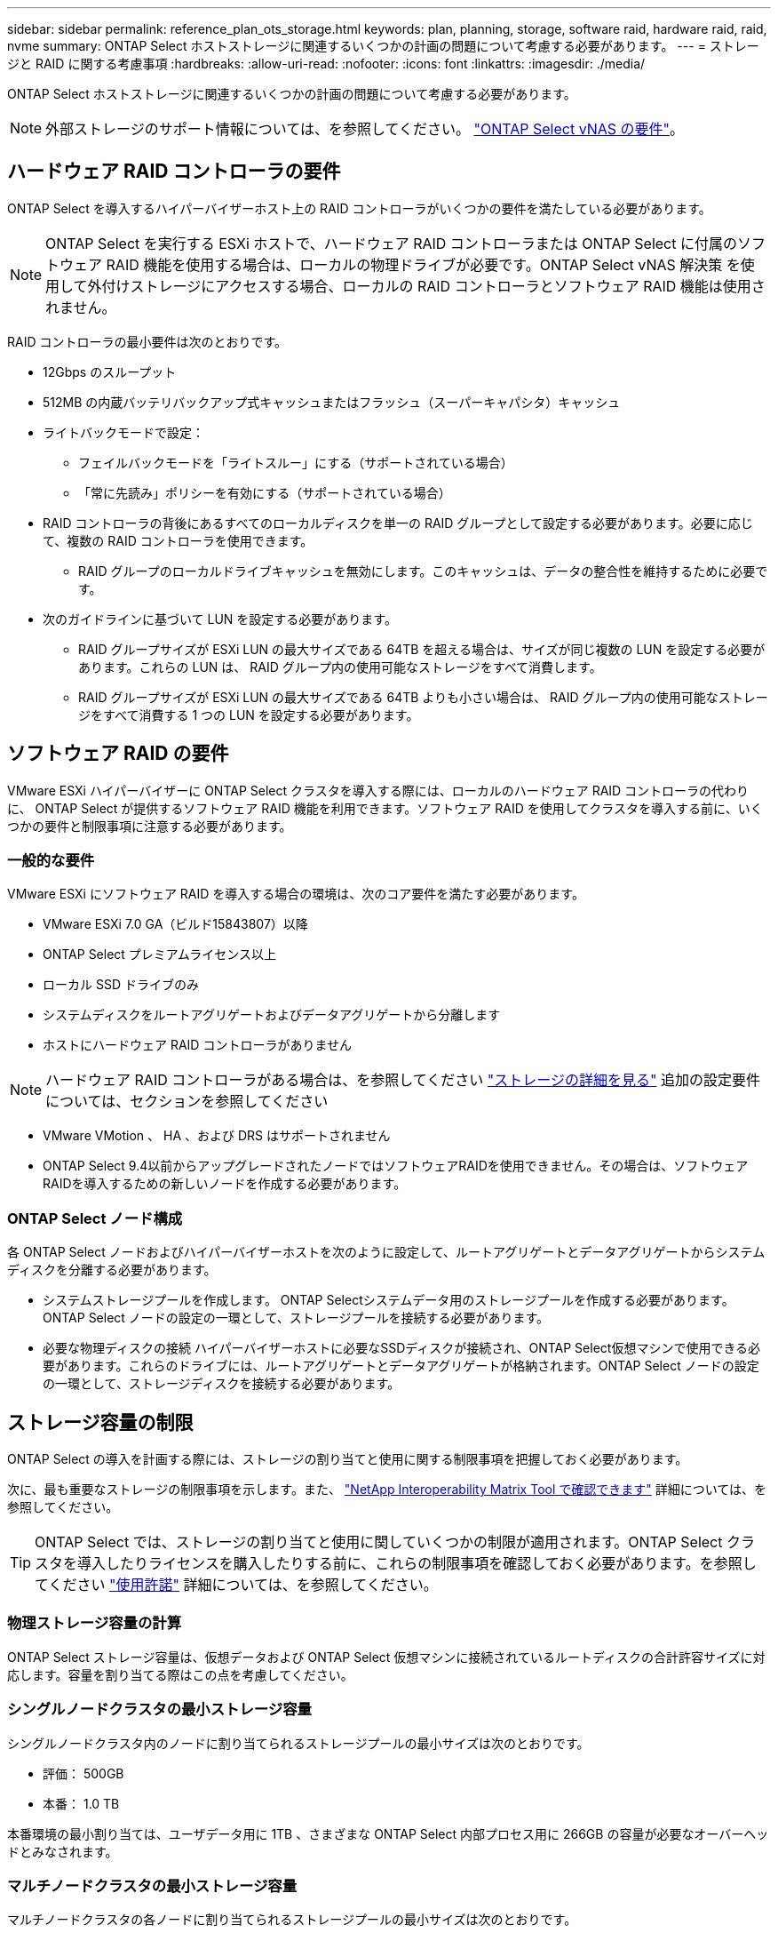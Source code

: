 ---
sidebar: sidebar 
permalink: reference_plan_ots_storage.html 
keywords: plan, planning, storage, software raid, hardware raid, raid, nvme 
summary: ONTAP Select ホストストレージに関連するいくつかの計画の問題について考慮する必要があります。 
---
= ストレージと RAID に関する考慮事項
:hardbreaks:
:allow-uri-read: 
:nofooter: 
:icons: font
:linkattrs: 
:imagesdir: ./media/


[role="lead"]
ONTAP Select ホストストレージに関連するいくつかの計画の問題について考慮する必要があります。


NOTE: 外部ストレージのサポート情報については、を参照してください。 link:reference_plan_ots_vnas.html["ONTAP Select vNAS の要件"]。



== ハードウェア RAID コントローラの要件

ONTAP Select を導入するハイパーバイザーホスト上の RAID コントローラがいくつかの要件を満たしている必要があります。


NOTE: ONTAP Select を実行する ESXi ホストで、ハードウェア RAID コントローラまたは ONTAP Select に付属のソフトウェア RAID 機能を使用する場合は、ローカルの物理ドライブが必要です。ONTAP Select vNAS 解決策 を使用して外付けストレージにアクセスする場合、ローカルの RAID コントローラとソフトウェア RAID 機能は使用されません。

RAID コントローラの最小要件は次のとおりです。

* 12Gbps のスループット
* 512MB の内蔵バッテリバックアップ式キャッシュまたはフラッシュ（スーパーキャパシタ）キャッシュ
* ライトバックモードで設定：
+
** フェイルバックモードを「ライトスルー」にする（サポートされている場合）
** 「常に先読み」ポリシーを有効にする（サポートされている場合）


* RAID コントローラの背後にあるすべてのローカルディスクを単一の RAID グループとして設定する必要があります。必要に応じて、複数の RAID コントローラを使用できます。
+
** RAID グループのローカルドライブキャッシュを無効にします。このキャッシュは、データの整合性を維持するために必要です。


* 次のガイドラインに基づいて LUN を設定する必要があります。
+
** RAID グループサイズが ESXi LUN の最大サイズである 64TB を超える場合は、サイズが同じ複数の LUN を設定する必要があります。これらの LUN は、 RAID グループ内の使用可能なストレージをすべて消費します。
** RAID グループサイズが ESXi LUN の最大サイズである 64TB よりも小さい場合は、 RAID グループ内の使用可能なストレージをすべて消費する 1 つの LUN を設定する必要があります。






== ソフトウェア RAID の要件

VMware ESXi ハイパーバイザーに ONTAP Select クラスタを導入する際には、ローカルのハードウェア RAID コントローラの代わりに、 ONTAP Select が提供するソフトウェア RAID 機能を利用できます。ソフトウェア RAID を使用してクラスタを導入する前に、いくつかの要件と制限事項に注意する必要があります。



=== 一般的な要件

VMware ESXi にソフトウェア RAID を導入する場合の環境は、次のコア要件を満たす必要があります。

* VMware ESXi 7.0 GA（ビルド15843807）以降
* ONTAP Select プレミアムライセンス以上
* ローカル SSD ドライブのみ
* システムディスクをルートアグリゲートおよびデータアグリゲートから分離します
* ホストにハードウェア RAID コントローラがありません



NOTE: ハードウェア RAID コントローラがある場合は、を参照してください link:concept_stor_concepts_chars.html["ストレージの詳細を見る"] 追加の設定要件については、セクションを参照してください

* VMware VMotion 、 HA 、および DRS はサポートされません
* ONTAP Select 9.4以前からアップグレードされたノードではソフトウェアRAIDを使用できません。その場合は、ソフトウェアRAIDを導入するための新しいノードを作成する必要があります。




=== ONTAP Select ノード構成

各 ONTAP Select ノードおよびハイパーバイザーホストを次のように設定して、ルートアグリゲートとデータアグリゲートからシステムディスクを分離する必要があります。

* システムストレージプールを作成します。
ONTAP Selectシステムデータ用のストレージプールを作成する必要があります。ONTAP Select ノードの設定の一環として、ストレージプールを接続する必要があります。
* 必要な物理ディスクの接続
ハイパーバイザーホストに必要なSSDディスクが接続され、ONTAP Select仮想マシンで使用できる必要があります。これらのドライブには、ルートアグリゲートとデータアグリゲートが格納されます。ONTAP Select ノードの設定の一環として、ストレージディスクを接続する必要があります。




== ストレージ容量の制限

ONTAP Select の導入を計画する際には、ストレージの割り当てと使用に関する制限事項を把握しておく必要があります。

次に、最も重要なストレージの制限事項を示します。また、 link:https://mysupport.netapp.com/matrix/["NetApp Interoperability Matrix Tool で確認できます"^] 詳細については、を参照してください。


TIP: ONTAP Select では、ストレージの割り当てと使用に関していくつかの制限が適用されます。ONTAP Select クラスタを導入したりライセンスを購入したりする前に、これらの制限事項を確認しておく必要があります。を参照してください link:https://docs.netapp.com/us-en/ontap-select/concept_lic_evaluation.html["使用許諾"] 詳細については、を参照してください。



=== 物理ストレージ容量の計算

ONTAP Select ストレージ容量は、仮想データおよび ONTAP Select 仮想マシンに接続されているルートディスクの合計許容サイズに対応します。容量を割り当てる際はこの点を考慮してください。



=== シングルノードクラスタの最小ストレージ容量

シングルノードクラスタ内のノードに割り当てられるストレージプールの最小サイズは次のとおりです。

* 評価： 500GB
* 本番： 1.0 TB


本番環境の最小割り当ては、ユーザデータ用に 1TB 、さまざまな ONTAP Select 内部プロセス用に 266GB の容量が必要なオーバーヘッドとみなされます。



=== マルチノードクラスタの最小ストレージ容量

マルチノードクラスタの各ノードに割り当てられるストレージプールの最小サイズは次のとおりです。

* 評価： 1.9 TB
* 本番環境：2.0TB


本番環境の最小割り当ては、ユーザデータ用に 2TB と、さまざまな ONTAP Select 内部プロセスで使用される約 266GB です。これは必要なオーバーヘッドとみなされます。


NOTE: HA ペア内の各ノードのストレージ容量は同じであることが必要です。



=== ストレージ容量と複数のストレージプール

ローカルの直接接続型ストレージ、 VMware vSAN 、または外付けストレージアレイを使用する場合は、各 ONTAP Select ノードで最大 400TB のストレージを使用するように設定できます。ただし、直接接続型ストレージまたは外付けストレージアレイを使用する場合、 1 つのストレージプールの最大サイズは 64TB です。したがって、このような状況で 64 TB を超えるストレージを使用する場合は、次のように複数のストレージプールを割り当てる必要があります。

* クラスタの作成プロセスで初期ストレージプールを割り当てます
* 1 つ以上のストレージプールを追加して、ノードのストレージを増やします



NOTE: バッファが 2% 残っているため、各ストレージプールでは使用されず、容量ライセンスは必要ありません。容量上限を指定しないかぎり、このストレージは ONTAP Select で使用されません。容量上限を指定すると、指定した量が 2% のバッファゾーンに収まる場合を除き、その容量のストレージが使用されます。バッファは、ストレージプール内のすべてのスペースを割り当てようとしたときに発生する一時的なエラーを防ぐために必要です。



=== ストレージ容量と VMware vSAN

VMware vSAN を使用する場合、データストアは 64TB を超える場合があります。ただし、最初に割り当てることができるのは、 ONTAP Select クラスタの作成時のみです。クラスタが作成されたら、既存の VSAN データストアから追加のストレージを割り当てることができます。ONTAP Select で使用できる VSAN データストアの容量は、 VM ストレージポリシーセットによって決まります。



=== ベストプラクティス

ハイパーバイザーのコアハードウェアに関する次の推奨事項を考慮してください。

* 1つのONTAP Selectアグリゲート内のドライブはすべて同じタイプにする必要があります。たとえば、 HDD ドライブと SSD ドライブを同じアグリゲート内に混在させることはできません。




== プラットフォームライセンスに基づく追加のディスクドライブ要件

選択するドライブは、プラットフォームのライセンスサービスによって制限されます。


NOTE: ディスクドライブの要件は、ソフトウェア RAID だけでなく、ローカルの RAID コントローラとドライブを使用する場合にも適用されます。これらの要件は、 ONTAP Select vNAS 解決策 経由でアクセスする外付けストレージには適用されません。

.標準
* 内部 HDD （ NL-SAS 、 SATA 、 10K SAS ） × 8~60


.Premium サービス
* 内部 HDD （ NL-SAS 、 SATA 、 10K SAS ） × 8~60
* 4~60 本の内蔵 SSD を搭載


.Premium XL
* 内部 HDD （ NL-SAS 、 SATA 、 10K SAS ） × 8~60
* 4~60 本の内蔵 SSD を搭載
* 4~14 個の内蔵 NVMe



NOTE: ローカル DAS ドライブを使用するソフトウェア RAID は、 Premium ライセンス（ SSD のみ）と Premium XL ライセンス（ SSD または NVMe ）でサポートされます。



== NVMe ドライブにはソフトウェア RAID を使用

NVMe SSD ドライブを使用するようにソフトウェア RAID を設定できます。環境が次の要件を満たしている必要があります。

* ONTAP Select 9.7以降（サポートされているDeploy管理ユーティリティを使用）
* Premium XL プラットフォームライセンス製品または 90 日間の評価ライセンス
* VMware ESXi バージョン 6.7 以降
* 仕様 1.0 以降に準拠する NVMe デバイス


NVMe ドライブを使用する前に、ドライブを手動で設定する必要があります。を参照してください link:task_chk_nvme_configure.html["NVMeドライブを使用するようにホストを設定"] を参照してください。
